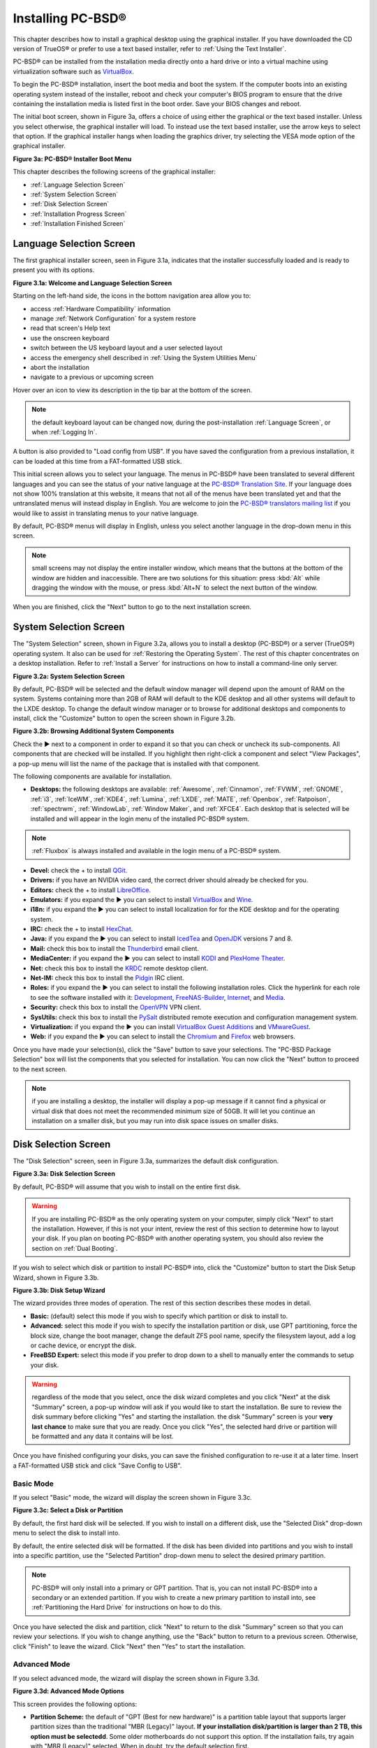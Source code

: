 .. index:: installation
.. _Installing PC-BSD®:

Installing PC-BSD®
*******************

This chapter describes how to install a graphical desktop using the graphical installer. If you have downloaded the CD version of TrueOS® or prefer to use a
text based installer, refer to :ref:`Using the Text Installer`.

PC-BSD® can be installed from the installation media directly onto a hard drive or into a virtual machine using virtualization software such as
`VirtualBox <http://www.virtualbox.org/>`_.

To begin the PC-BSD® installation, insert the boot media and boot the system. If the computer boots into an existing operating system instead of the
installer, reboot and check your computer's BIOS program to ensure that the drive containing the installation media is listed first in the boot order. Save
your BIOS changes and reboot.

The initial boot screen, shown in Figure 3a, offers a choice of using either the graphical or the text based installer. Unless you select otherwise, the
graphical installer will load. To instead use the text based installer, use the arrow keys to select that option. If the graphical installer hangs when
loading the graphics driver, try selecting the VESA mode option of the graphical installer.

**Figure 3a: PC-BSD® Installer Boot Menu**

.. image:: images/install1.png

This chapter describes the following screens of the graphical installer: 

* :ref:`Language Selection Screen`

* :ref:`System Selection Screen`

* :ref:`Disk Selection Screen`

* :ref:`Installation Progress Screen`

* :ref:`Installation Finished Screen`

.. index:: installation
.. _Language Selection Screen:

Language Selection Screen
=========================

The first graphical installer screen, seen in Figure 3.1a, indicates that the installer successfully loaded and is ready to present you with its options.

**Figure 3.1a: Welcome and Language Selection Screen** 

.. image:: images/install2.png

Starting on the left-hand side, the icons in the bottom navigation area allow you to: 

* access :ref:`Hardware Compatibility` information 

* manage :ref:`Network Configuration` for a system restore

* read that screen's Help text 

* use the onscreen keyboard 

* switch between the US keyboard layout and a user selected layout

* access the emergency shell described in :ref:`Using the System Utilities Menu`

* abort the installation

* navigate to a previous or upcoming screen 

Hover over an icon to view its description in the tip bar at the bottom of the screen.

.. note:: the default keyboard layout can be changed now, during the post-installation :ref:`Language Screen`, or when :ref:`Logging In`.

A button is also provided to "Load config from USB". If you have saved the configuration from a previous installation, it can be loaded at this time from a
FAT-formatted USB stick.

This initial screen allows you to select your language. The menus in PC-BSD® have been translated to several different languages and you can see the status
of your native language at the `PC-BSD® Translation Site <http://translate.pcbsd.org/>`_. If your language does not show 100% translation at this website, it
means that not all of the menus have been translated yet and that the untranslated menus will instead display in English. You are welcome to join the
`PC-BSD® translators mailing list <http://lists.pcbsd.org/mailman/listinfo/translations>`_ if you would like to assist in translating menus to your native
language.

By default, PC-BSD® menus will display in English, unless you select another language in the drop-down menu in this screen.

.. note:: small screens may not display the entire installer window, which means that the buttons at the bottom of the window are hidden and inaccessible.
   There are two solutions for this situation: press :kbd:`Alt` while dragging the window with the mouse, or press :kbd:`Alt+N` to select the next button of
   the window. 

When you are finished, click the "Next" button to go to the next installation screen.

.. index:: installation
.. _System Selection Screen:

System Selection Screen
=======================

The "System Selection" screen, shown in Figure 3.2a, allows you to install a desktop (PC-BSD®) or a server (TrueOS®) operating system. It also can be used
for :ref:`Restoring the Operating System`. The rest of this chapter concentrates on a desktop installation. Refer to
:ref:`Install a Server` for instructions on how to install a command-line only server.

**Figure 3.2a: System Selection Screen** 

.. image:: images/install3.png

By default, PC-BSD® will be selected and the default window manager will depend upon the amount of RAM on the system. Systems containing more than 2GB of RAM
will default to the KDE desktop and all other systems will default to the LXDE desktop. To change the default window manager or to browse for additional
desktops and components to install, click the "Customize" button to open the screen shown in Figure 3.2b. 

**Figure 3.2b: Browsing Additional System Components** 

.. image:: images/install4.png

Check the ► next to a component in order to expand it so that you can check or uncheck its sub-components. All components that are checked will be
installed. If you highlight then right-click a component and select "View Packages", a pop-up menu will list the name of the package that is installed with
that component.

The following components are available for installation.

* **Desktops:** the following desktops are available:
  :ref:`Awesome`, :ref:`Cinnamon`, :ref:`FVWM`, :ref:`GNOME`, :ref:`i3`, :ref:`IceWM`, :ref:`KDE4`,
  :ref:`Lumina`, :ref:`LXDE`, :ref:`MATE`, :ref:`Openbox`, :ref:`Ratpoison`, :ref:`spectrwm`, :ref:`WindowLab`, :ref:`Window Maker`, and
  :ref:`XFCE4`. Each desktop that is selected will be installed and will appear in the login menu of the installed PC-BSD® system.

.. note:: :ref:`Fluxbox` is always installed and available in the login menu of a PC-BSD® system.

* **Devel:** check the + to install `QGit <http://sourceforge.net/projects/qgit/>`_.

* **Drivers:** if you have an NVIDIA video card, the correct driver should already be checked for you.

* **Editors:** check the + to install `LibreOffice <http://www.libreoffice.org/>`_. 

* **Emulators:** if you expand the ► you can select to install `VirtualBox <http://www.virtualbox.org/>`_ and `Wine <https://www.winehq.org/>`_. 

* **i18n:** if you expand the ► you can select to install localization for for the KDE desktop and for the operating system.

* **IRC:** check the + to install `HexChat <http://hexchat.github.io/>`_. 

* **Java:** if you expand the ► you can select to install `IcedTea <http://icedtea.classpath.org/wiki/IcedTea-Web>`_ and
  `OpenJDK <http://openjdk.java.net/>`_ versions 7 and 8. 

* **Mail:** check this box to install the `Thunderbird <https://www.mozilla.org/en-US/thunderbird/>`_ email client.

* **MediaCenter:** if you expand the ► you can select to install `KODI <http://kodi.tv/>`_ and `PlexHome Theater <https://plex.tv/>`_.

* **Net:** check this box to install the `KRDC <http://kde.org/applications/internet/krdc/>`_ remote desktop client.

* **Net-IM:** check this box to install the `Pidgin <http://www.pidgin.im/>`_ IRC client.

* **Roles:** if you expand the ► you can select to install the following installation roles. Click the hyperlink for each role to see the software installed
  with it: 
  `Development <https://github.com/pcbsd/pcbsd/blob/master/build-files/ports-overlay/misc/pcbsd-role-devel/Makefile>`_,
  `FreeNAS-Builder <https://github.com/pcbsd/pcbsd/blob/master/build-files/ports-overlay/misc/pcbsd-role-freenasbuild/Makefile>`_,
  `Internet <https://github.com/pcbsd/pcbsd/blob/master/build-files/ports-overlay/misc/pcbsd-role-internet/Makefile>`_, and
  `Media <https://github.com/pcbsd/pcbsd/blob/master/build-files/ports-overlay/misc/pcbsd-role-media/Makefile>`_.

* **Security:** check this box to install the `OpenVPN <http://openvpn.net/index.php/open-source.html>`_ VPN client.

* **SysUtils:** check this box to install the `PySalt <http://www.saltstack.com/community/>`_ distributed remote execution and configuration management
  system.

* **Virtualization:** if you expand the ► you can install `VirtualBox Guest Additions <https://www.virtualbox.org/>`_
  and `VMwareGuest <http://open-vm-tools.sourceforge.net/about.php>`_. 

* **Web:** if you expand the ► you can select to install the `Chromium <http://www.chromium.org/>`_ and `Firefox <http://www.mozilla.org/en-US/firefox/new>`_
  web browsers.

Once you have made your selection(s), click the "Save" button to save your selections. The "PC-BSD Package Selection" box will list the components that you
selected for installation. You can now click the "Next" button to proceed to the next screen.

.. note:: if you are installing a desktop, the installer will display a pop-up message if it cannot find a physical or virtual disk that does not meet the
   recommended minimum size of 50GB. It will let you continue an installation on a smaller disk, but you may run into disk space issues on smaller disks.

.. index:: installation
.. _Disk Selection Screen:

Disk Selection Screen
=====================

The "Disk Selection" screen, seen in Figure 3.3a, summarizes the default disk configuration.

**Figure 3.3a: Disk Selection Screen**

.. image:: images/install5.png

By default, PC-BSD® will assume that you wish to install on the entire first disk.

.. warning:: If you are installing PC-BSD® as the only operating system on your computer, simply click "Next" to start the installation. However, if this is
   not your intent, review the rest of this section to determine how to layout your disk. If you plan on booting PC-BSD® with another operating system, you
   should also review the section on :ref:`Dual Booting`.

If you wish to select which disk or partition to install PC-BSD® into, click the "Customize" button to start the Disk Setup Wizard, shown in Figure 3.3b. 

**Figure 3.3b: Disk Setup Wizard** 

.. image:: images/install6.png

The wizard provides three modes of operation. The rest of this section describes these modes in detail.

* **Basic:** (default) select this mode if you wish to specify which partition or disk to install to.

* **Advanced:** select this mode if you wish to specify the installation partition or disk, use GPT partitioning, force the block size, change the boot
  manager, change the default ZFS pool name, specify the filesystem layout, add a log or cache device, or encrypt the disk.

* **FreeBSD Expert:** select this mode if you prefer to drop down to a shell to manually enter the commands to setup your disk.

.. warning:: regardless of the mode that you select, once the disk wizard completes and you click "Next" at the disk "Summary" screen, a pop-up window will
   ask if you would like to start the installation. Be sure to review the disk summary before clicking "Yes" and starting the installation. the disk "Summary"
   screen is your **very last chance** to make sure that you are ready. Once you click "Yes", the selected hard drive or partition will be formatted and any
   data it contains will be lost.

Once you have finished configuring your disks, you can save the finished configuration to re-use it at a later time. Insert a FAT-formatted USB stick and
click "Save Config to USB".

.. index:: installation
.. _Basic Mode:

Basic Mode 
-----------

If you select "Basic" mode, the wizard will display the screen shown in Figure 3.3c. 

**Figure 3.3c: Select a Disk or Partition**

.. image:: images/install7.png

By default, the first hard disk will be selected. If you wish to install on a different disk, use the "Selected Disk" drop-down menu to select the disk to
install into.

By default, the entire selected disk will be formatted. If the disk has been divided into partitions and you wish to install into a specific partition, use
the "Selected Partition" drop-down menu to select the desired primary partition.

.. note:: PC-BSD® will only install into a primary or GPT partition. That is, you can not install PC-BSD® into a secondary or an extended partition. If you
   wish to create a new primary partition to install into, see :ref:`Partitioning the Hard Drive` for instructions on how to do this.

Once you have selected the disk and partition, click "Next" to return to the disk "Summary" screen so that you can review your selections. If you wish to
change anything, use the "Back" button to return to a previous screen. Otherwise, click "Finish" to leave the wizard. Click "Next" then "Yes" to start the
installation.

.. index:: installation
.. _Advanced Mode:

Advanced Mode 
--------------

If you select advanced mode, the wizard will display the screen shown in Figure 3.3d. 

**Figure 3.3d: Advanced Mode Options** 

.. image:: images/install8.png

This screen provides the following options: 

* **Partition Scheme:**  the default of "GPT (Best for new hardware)" is a partition table layout that supports larger partition sizes than the traditional "MBR (Legacy)" layout.
  **If your installation disk/partition is larger than 2 TB, this option must be selectedd**. Some older motherboards do
  not support this option. If the installation fails, try again with "MBR (Legacy)" selected. When in doubt, try the default selection first.

* **Target Installation:** when installing to non-UEFI systems, keep the default selection of "BIOS (Legacy motherboards)". If the hardware supports UEFI, change the
  selection to "UEFI (Modern motherboards)".

* **Force ZFS 4k block size:** this option should only be checked if you know for sure that the disk supports 4k, even though it lies and reports its size as
  512b. Use with caution as it may cause the installation to fail.

* **ZFS pool name:** if you wish to use a pool name other than the default of *tank*, check this box and input the name of the pool.

After making your selections click "Next" to access the ZFS configuration screens. The rest of this section provides a ZFS overview and demonstrates how to
customize the ZFS layout. Note that *root* is a reserved term and can not be used as a pool name.

.. index:: ZFS
.. _ZFS Overview:

ZFS Overview 
^^^^^^^^^^^^^

ZFS is an enterprise grade file-system, which provides many features including: support for high storage capacities, high reliability, the ability to quickly
take snapshots, boot environments, continuous integrity checking and automatic repair, RAIDZ which was designed to overcome the limitations of hardware RAID,
and native NFSv4 ACLs.

If you are new to ZFS, the `Wikipedia entry on ZFS <http://en.wikipedia.org/wiki/ZFS>`_ provides an excellent starting point to learn about its features.
These resources are also useful to bookmark and refer to as needed: 

* `ZFS Evil Tuning Guide <http://www.solarisinternals.com/wiki/index.php/ZFS_Evil_Tuning_Guide>`_

* `FreeBSD ZFS Tuning Guide <http://wiki.freebsd.org/ZFSTuningGuide>`_

* `ZFS Best Practices Guide <http://www.solarisinternals.com/wiki/index.php/ZFS_Best_Practices_Guide>`_

* `ZFS Administration Guide <http://download.oracle.com/docs/cd/E19253-01/819-5461/index.html>`_

* `Becoming a ZFS Ninja (video) <http://blogs.oracle.com/video/entry/becoming_a_zfs_ninja>`_

* `blog post explaining how ZFS simplifies the storage stack <https://blogs.oracle.com/bonwick/entry/rampant_layering_violation>`_

The following is a glossary of terms used by ZFS: 

**Pool:** a collection of devices that provides physical storage and data replication managed by ZFS. This pooled storage model eliminates the concept of
volumes and the associated problems of partitions, provisioning, wasted bandwidth and stranded storage. Thousands of filesystems can draw from a common
storage pool, each one consuming only as much space as it actually needs. The combined I/O bandwidth of all devices in the pool is available to all
filesystems at all times. The
`Storage Pools Recommendations <http://www.solarisinternals.com/wiki/index.php/ZFS_Best_Practices_Guide#ZFS_Storage_Pools_Recommendations>`_ of the ZFS Best
Practices Guide provides detailed recommendations for creating the storage pool.

**Mirror:** a form of RAID where all data is mirrored onto two or more disks, creating a redundant copy should a disk fail.

**RAIDZ:** ZFS software solution that is equivalent to RAID5 in that it allows one disk to fail without losing data. Requires a minimum of 3 disks.

**RAIDZ2:** double-parity ZFS software solution that is similar to RAID6 in that it allows two disks to fail without losing data. Requires a minimum of 4
disks.

**RAIDZ3:** triple-parity ZFS software solution. RAIDZ3 offers three parity drives and can operate in degraded mode if up to three drives fail with no
restrictions on which drives can fail.

**Dataset:** once a pool is created, it can be divided into datasets. A dataset is similar to a folder in that it supports permissions. A dataset is also
similar to a filesystem in that you can set properties such as quotas and compression.

**Snapshot:** a read-only point-in-time copy of a filesystem. Snapshots can be created quickly and, if little data changes, new snapshots take up very little
space. For example, a snapshot where no files have changed takes 0MB of storage, but if you change a 10GB file it will keep a copy of both the old and the new
10GB version. Snapshots provide a clever way of keeping a history of files, should you need to recover an older copy or even a deleted file. For this reason,
many administrators take snapshots often (e.g. every 15 minutes), store them for a period of time (e.g. for a month), and store them on another system. Such a
strategy allows the administrator to roll the system back to a specific time or, if there is a catastrophic loss, an off-site snapshot can restore the system
up to the last snapshot interval (e.g. within 15 minutes of the data loss). Snapshots can be cloned or rolled back, but the files on the snapshot can not be
accessed independently.

**Clone:** a writable copy of a snapshot which can only be created on the same ZFS volume. Clones provide an extremely space-efficient way to store many
copies of mostly-shared data such as workspaces, software installations, and diskless clients. Clones do not inherit the properties of the parent dataset, but
rather inherit the properties based on where the clone is created in the ZFS pool. Because a clone initially shares all its disk space with the original
snapshot, its used property is initially zero. As changes are made to the clone, it uses more space.

**ZIL:** () is effectively a filesystem journal that manages writes. The ZIL is a temporary storage area for sync writes until they are written asynchronously
to the ZFS pool. If the system has many sync writes, such as from a database server, performance can be increased by adding a dedicated log device known as a
SLOG (Secondary LOG). If the system has few sync writes, a SLOG will not speed up writes. When creating a dedicated log device, it is recommended to use a
fast SSD with a supercapacitor or a bank of capacitors that can handle writing the contents of the SSD's RAM to the SSD. If you decide to create a dedicated
log device, the SSD should be half the size of system RAM as anything larger than that is unused capacity. Note that a dedicated log device can not be shared
between ZFS pools and that the same device cannot hold both a log and a cache device.

**L2ARC:** ZFS uses a RAM cache to reduce read latency. If an SSD is dedicated as a cache device, it is known as an L2ARC and ZFS uses it to store more reads which
can increase random read performance. However, adding a cache device will not improve a system with too little RAM and will actually decrease performance as
ZFS uses RAM to track the contents of L2ARC. RAM is always faster than disks, so always add as much RAM as possible before determining if the system would
benefit from a L2ARC device. If you have a lot of applications that do large amounts of random reads, on a dataset small enough to fit into the L2ARC, read
performance may be increased by adding a dedicated cache device. SSD cache devices only help if your working set is larger than system RAM, but small enough
that a significant percentage of it will fit on the SSD. Note that a dedicated L2ARC device can not be shared between ZFS pools.

.. index:: ZFS
.. _ZFS Layout:

ZFS Layout 
^^^^^^^^^^^

In "Advanced Mode", the disk setup wizard allows you to configure your ZFS layout. The initial ZFS configuration screen is seen in Figure 3.3e. 

**Figure 3.3e: ZFS Configuration** 

.. image:: images/install9.png

If your system contains multiple drives and you would like to use them to create a ZFS mirror or RAIDZ, check the box "Enable ZFS mirror/raidz mode" which
will enable the rest of the options in this screen. In the example shown in Figure 3.3e, the system has 7 disks, all of which are the same size. The first
disk, :file:`ada0`, was pre-selected in Figure 3.3d and the remaining 6 disks (:file:`ada1` to :file:`ada6`) are available to be added to the ZFS pool.


.. note:: the PC-BSD® installer requires you to use entire disks (not partitions) when creating a ZFS mirror or RAIDZ. 

While ZFS will let you use disks of different sizes, this is discouraged as it will decrease decrease storage capacity and performance of the ZFS system.

The PC-BSD® installer supports the following ZFS configurations: 

* **mirror:** requires a minimum of 2 disks.

* **RAIDZ1:** requires a minimum of 3 disks. For best performance, a maximum of 9 disks is recommended.

* **RAIDZ2:** requires a minimum of 4 disks. For best performance, a maximum of 10 disks is recommended.

* **RAIDZ3:** requires a minimum of 5 disks. For best performance, a maximum of 11 disks is recommended.

The installer will not let you save a configuration if your system does not meet the minimum number of disks required by that configuration. As you select a
configuration, a message will indicate how many more disks you need to select.

To use multiple disks, select the type of configuration from the "ZFS Virtual Device Mode" drop-down menu, then check the box for each disk that you would
like to add to that configuration. When finished, click the "Next" button to see the screen shown in Figure 3.3f. 

**Figure 3.3f: Add L2ARC or ZIL**

.. image:: images/install10.png

This screen can be used to specify an SSD to use as an L2ARC or a secondary log device. Note that a separate SSD is needed for each type of device. Refer to
the descriptions for ZIL and L2ARC in the :ref:`ZFS Overview` to determine if your system would benefit from any of these devices before adding them in this
screen. When finished, click "Next" to see the screen shown in Figure 3.3g.

**Figure 3.3g: Configure Encryption**

.. image:: images/install11.png

This screen can be used to configure full-disk encryption which is meant to protect the data on the disks should the system itself be lost or stolen. This
type of encryption prevents the data on the disks from being available during bootup, unless the correct passphrase is typed at the bootup screen. Once the
passphrase is accepted, the data is unencrypted and can easily be read from disk.

To configure full disk encryption, check the box "Encrypt disk with GELI". This option will be greyed out if "GPT (Best for new hardware)" is not selected as GELI
does not support MBR partitioning at this time. If needed, use the "Back" button to go back to the :ref:`Advanced Mode` screen and select the option "GPT (Best for
new hardware)". Once the "Encrypt disk with GELI" box is checked, input a good passphrase twice into the "Password" fields. This password should be long and something that you will
not forget, but hard for other users, especially those who know you, to guess.

.. warning:: if you ever forget this passphrase, you will be unable to decrypt the disks and will lose access to their data!

When finished, click "Next" to move on the screen shown in Figure 3.3h.

**Figure 3.3h: Default ZFS Layout** 

.. image:: images/install12.png

Regardless of how many disks you selected for your ZFS configuration, the default layout will be the same. ZFS does not require separate partitions for
:file:`/usr`, :file:`/tmp`, or :file:`/var`. Instead, you create one ZFS partition (pool) and specify a mount for each dataset. A :file:`/boot` partition is
not mandatory with ZFS as the PC-BSD® installer puts a 64k partition at the beginning of the drive.

.. note:: **do not remove any of the default mount points** as they are used by PC-BSD®.

You can use the "Add" button to add additional mount points. You will only be prompted for the name of the mount point as size is not limited at creation
time. Instead, the data on any mount point can continue to grow as long as space remains within the ZFS pool.

If you wish to set the swap size, click the "Swap Size" button. This will prompt you to enter a size in MB. If you have created a RAIDZ or mirror, a swap
partition of the specified size will be created on each disk and mirrored between the drives. For example, if you specify a 2048MB swap size, a 2GB swap
partition will be created on all of the specified disks, yet the total swap size will be 2GB, due to redundancy.

If you right-click any mount point, you can toggle between enabling or disabling any of the following ZFS properties.

* **atime:** when set to "on", controls whether the access time for files is updated when they are read. When set to "off", this property avoids producing
  write traffic when reading files and can result in significant performance gains, though it might confuse mailers and some other utilities.

* **canmount:** if set to "off", the filesystem can not be mounted.

* **checksum:** automatically verifies the integrity of the data stored on disks.
  **Setting this property to "off" is highly discouraged.**

* **compression:** if set to "on", automatically compresses stored data to conserve disk space.

* **exec:** if set to "off", processes can not be executed from within this filesystem.

* **setuid:** if set to "on", the set-UID bit is respected.

Once you click "Next", the wizard will show a summary of your selections. If you wish to change anything, use the “Back” button to return to a previous
screen. Otherwise, click "Finish" to leave the wizard and return to the "Disk Selection" screen.

.. index:: install
.. _FreeBSD Exper Mode:

FreeBSD Expert Mode
-------------------

If you select FreeBSD expert mode, you will be prompted to launch a terminal where you can use command line utilities such as :command:`bsdinstall` to
manually configure the partitions. When you are finished, type :command:`exit` to leave the terminal, then click "Next" to review the disk summary. If you
wish to change anything, use the "Back" button to return to a previous screen. Otherwise, click "Finish" to leave the wizard and return to the "Disk
Selection" screen.

.. index:: installation
.. _Installation Progress Screen:

Installation Progress Screen
============================

Once you select "Yes" to start the installation, a progress screen, seen in Figure 3.4a, provides a progress bar and messages so that you can watch the
installation's progress.

**Figure 3.4a: Installation Progress Screen**

.. image:: images/install13.png

How long the installation takes depends upon the speed of your hardware, the installation type you selected, and the number of components to be installed.
A typical installation takes between 15 and 30 minutes.

.. index:: installation
.. _Installation Finished Screen:

Installation Finished Screen
============================

The screen shown in Figure 3.5a appears once the installation is complete.

**Figure 3.5a: PC-BSD® Installation is Now Complete** 

.. image:: images/install14.png

Click the "Finish" button to reboot into your PC-BSD® installation. Wait until the installer exits before removing the installation media.